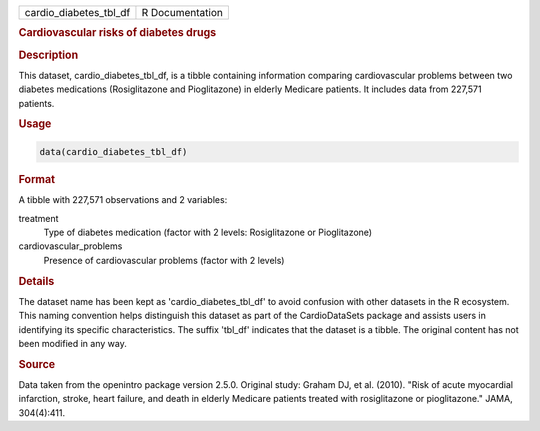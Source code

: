 .. container::

   .. container::

      ====================== ===============
      cardio_diabetes_tbl_df R Documentation
      ====================== ===============

      .. rubric:: Cardiovascular risks of diabetes drugs
         :name: cardiovascular-risks-of-diabetes-drugs

      .. rubric:: Description
         :name: description

      This dataset, cardio_diabetes_tbl_df, is a tibble containing
      information comparing cardiovascular problems between two diabetes
      medications (Rosiglitazone and Pioglitazone) in elderly Medicare
      patients. It includes data from 227,571 patients.

      .. rubric:: Usage
         :name: usage

      .. code:: R

         data(cardio_diabetes_tbl_df)

      .. rubric:: Format
         :name: format

      A tibble with 227,571 observations and 2 variables:

      treatment
         Type of diabetes medication (factor with 2 levels:
         Rosiglitazone or Pioglitazone)

      cardiovascular_problems
         Presence of cardiovascular problems (factor with 2 levels)

      .. rubric:: Details
         :name: details

      The dataset name has been kept as 'cardio_diabetes_tbl_df' to
      avoid confusion with other datasets in the R ecosystem. This
      naming convention helps distinguish this dataset as part of the
      CardioDataSets package and assists users in identifying its
      specific characteristics. The suffix 'tbl_df' indicates that the
      dataset is a tibble. The original content has not been modified in
      any way.

      .. rubric:: Source
         :name: source

      Data taken from the openintro package version 2.5.0. Original
      study: Graham DJ, et al. (2010). "Risk of acute myocardial
      infarction, stroke, heart failure, and death in elderly Medicare
      patients treated with rosiglitazone or pioglitazone." JAMA,
      304(4):411.
